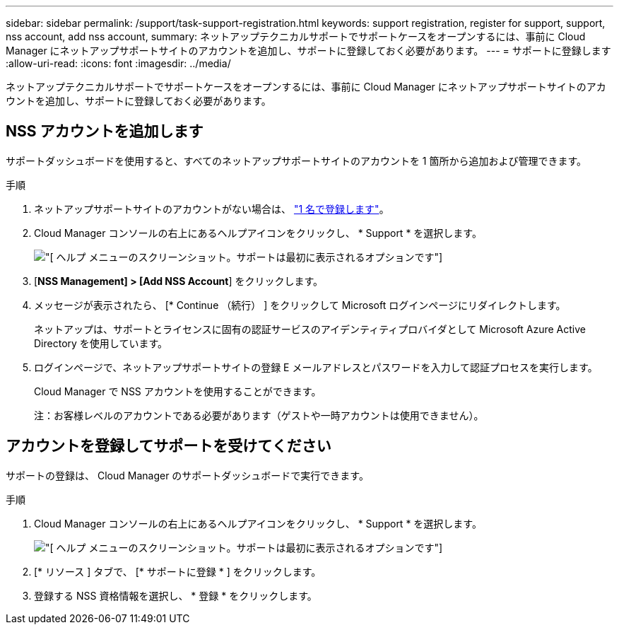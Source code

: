 ---
sidebar: sidebar 
permalink: /support/task-support-registration.html 
keywords: support registration, register for support, support, nss account, add nss account, 
summary: ネットアップテクニカルサポートでサポートケースをオープンするには、事前に Cloud Manager にネットアップサポートサイトのアカウントを追加し、サポートに登録しておく必要があります。 
---
= サポートに登録します
:allow-uri-read: 
:icons: font
:imagesdir: ../media/


ネットアップテクニカルサポートでサポートケースをオープンするには、事前に Cloud Manager にネットアップサポートサイトのアカウントを追加し、サポートに登録しておく必要があります。



== NSS アカウントを追加します

サポートダッシュボードを使用すると、すべてのネットアップサポートサイトのアカウントを 1 箇所から追加および管理できます。

.手順
. ネットアップサポートサイトのアカウントがない場合は、 https://register.netapp.com/register/start["1 名で登録します"^]。
. Cloud Manager コンソールの右上にあるヘルプアイコンをクリックし、 * Support * を選択します。
+
image:https://raw.githubusercontent.com/NetAppDocs/cloud-manager-family/main/media/screenshot-help-support.png["[ ヘルプ ] メニューのスクリーンショット。サポートは最初に表示されるオプションです"]

. [*NSS Management] > [Add NSS Account*] をクリックします。
. メッセージが表示されたら、 [* Continue （続行） ] をクリックして Microsoft ログインページにリダイレクトします。
+
ネットアップは、サポートとライセンスに固有の認証サービスのアイデンティティプロバイダとして Microsoft Azure Active Directory を使用しています。

. ログインページで、ネットアップサポートサイトの登録 E メールアドレスとパスワードを入力して認証プロセスを実行します。
+
Cloud Manager で NSS アカウントを使用することができます。

+
注：お客様レベルのアカウントである必要があります（ゲストや一時アカウントは使用できません）。





== アカウントを登録してサポートを受けてください

サポートの登録は、 Cloud Manager のサポートダッシュボードで実行できます。

.手順
. Cloud Manager コンソールの右上にあるヘルプアイコンをクリックし、 * Support * を選択します。
+
image:https://raw.githubusercontent.com/NetAppDocs/cloud-manager-family/main/media/screenshot-help-support.png["[ ヘルプ ] メニューのスクリーンショット。サポートは最初に表示されるオプションです"]

. [* リソース ] タブで、 [* サポートに登録 * ] をクリックします。
. 登録する NSS 資格情報を選択し、 * 登録 * をクリックします。

